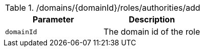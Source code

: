 .+/domains/{domainId}/roles/authorities/add+
|===
|Parameter|Description

|`+domainId+`
|The domain id of the role

|===